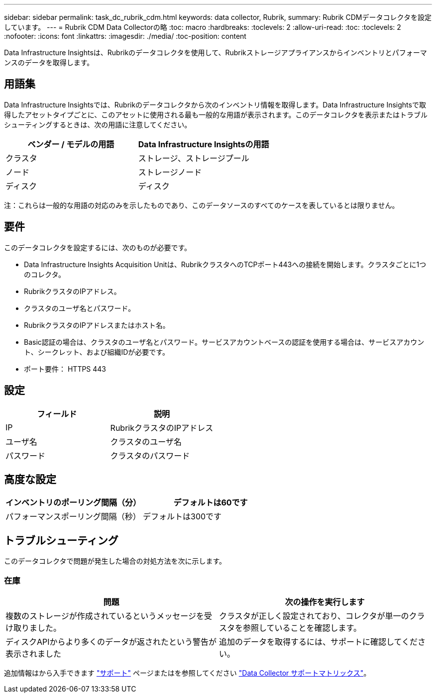 ---
sidebar: sidebar 
permalink: task_dc_rubrik_cdm.html 
keywords: data collector, Rubrik, 
summary: Rubrik CDMデータコレクタを設定しています。 
---
= Rubrik CDM Data Collectorの略
:toc: macro
:hardbreaks:
:toclevels: 2
:allow-uri-read: 
:toc: 
:toclevels: 2
:nofooter: 
:icons: font
:linkattrs: 
:imagesdir: ./media/
:toc-position: content


[role="lead"]
Data Infrastructure Insightsは、Rubrikのデータコレクタを使用して、Rubrikストレージアプライアンスからインベントリとパフォーマンスのデータを取得します。



== 用語集

Data Infrastructure Insightsでは、Rubrikのデータコレクタから次のインベントリ情報を取得します。Data Infrastructure Insightsで取得したアセットタイプごとに、このアセットに使用される最も一般的な用語が表示されます。このデータコレクタを表示またはトラブルシューティングするときは、次の用語に注意してください。

[cols="2*"]
|===
| ベンダー / モデルの用語 | Data Infrastructure Insightsの用語 


| クラスタ | ストレージ、ストレージプール 


| ノード | ストレージノード 


| ディスク | ディスク 
|===
注：これらは一般的な用語の対応のみを示したものであり、このデータソースのすべてのケースを表しているとは限りません。



== 要件

このデータコレクタを設定するには、次のものが必要です。

* Data Infrastructure Insights Acquisition Unitは、RubrikクラスタへのTCPポート443への接続を開始します。クラスタごとに1つのコレクタ。
* RubrikクラスタのIPアドレス。
* クラスタのユーザ名とパスワード。
* RubrikクラスタのIPアドレスまたはホスト名。
* Basic認証の場合は、クラスタのユーザ名とパスワード。サービスアカウントベースの認証を使用する場合は、サービスアカウント、シークレット、および組織IDが必要です。
* ポート要件： HTTPS 443




== 設定

[cols="2*"]
|===
| フィールド | 説明 


| IP | RubrikクラスタのIPアドレス 


| ユーザ名 | クラスタのユーザ名 


| パスワード | クラスタのパスワード 
|===


== 高度な設定

[cols="2*"]
|===
| インベントリのポーリング間隔（分） | デフォルトは60です 


| パフォーマンスポーリング間隔（秒） | デフォルトは300です 
|===


== トラブルシューティング

このデータコレクタで問題が発生した場合の対処方法を次に示します。



=== 在庫

[cols="2*"]
|===
| 問題 | 次の操作を実行します 


| 複数のストレージが作成されているというメッセージを受け取りました。 | クラスタが正しく設定されており、コレクタが単一のクラスタを参照していることを確認します。 


| ディスクAPIからより多くのデータが返されたという警告が表示されました | 追加のデータを取得するには、サポートに確認してください。 
|===
追加情報はから入手できます link:concept_requesting_support.html["サポート"] ページまたはを参照してください link:reference_data_collector_support_matrix.html["Data Collector サポートマトリックス"]。
